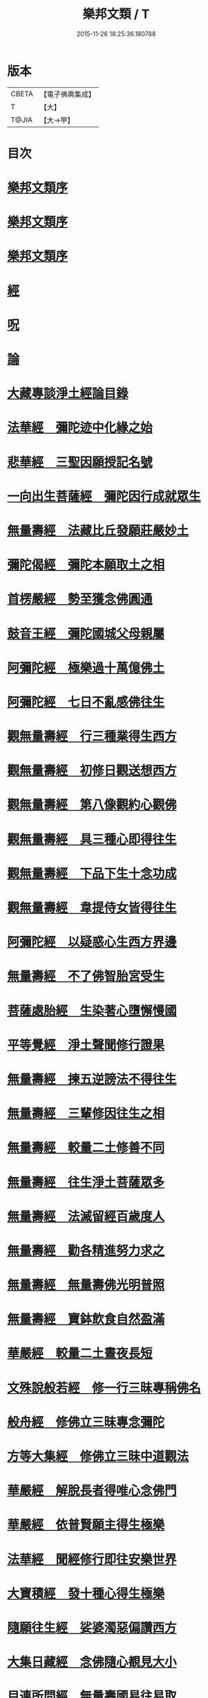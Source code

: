 #+TITLE: 樂邦文類 / T
#+DATE: 2015-11-26 18:25:36.180788
* 版本
 |     CBETA|【電子佛典集成】|
 |         T|【大】     |
 |     T@JIA|【大→甲】   |

* 目次
* [[file:KR6p0048_001.txt::001-0148a6][樂邦文類序]]
* [[file:KR6p0048_001.txt::0148c6][樂邦文類序]]
* [[file:KR6p0048_001.txt::0149a21][樂邦文類序]]
* [[file:KR6p0048_001.txt::0149c4][經]]
* [[file:KR6p0048_001.txt::0150a22][呪]]
* [[file:KR6p0048_001.txt::0150b5][論]]
* [[file:KR6p0048_001.txt::0150b13][大藏專談淨土經論目錄]]
* [[file:KR6p0048_001.txt::0151b17][法華經　彌陀迹中化緣之始]]
* [[file:KR6p0048_001.txt::0151c15][悲華經　三聖因願授記名號]]
* [[file:KR6p0048_001.txt::0152a25][一向出生菩薩經　彌陀因行成就眾生]]
* [[file:KR6p0048_001.txt::0152b10][無量壽經　法藏比丘發願莊嚴妙土]]
* [[file:KR6p0048_001.txt::0152b29][彌陀偈經　彌陀本願取土之相]]
* [[file:KR6p0048_001.txt::0152c13][首楞嚴經　勢至獲念佛圓通]]
* [[file:KR6p0048_001.txt::0153a16][鼓音王經　彌陀國城父母親屬]]
* [[file:KR6p0048_001.txt::0153b9][阿彌陀經　極樂過十萬億佛土]]
* [[file:KR6p0048_001.txt::0153c9][阿彌陀經　七日不亂感佛往生]]
* [[file:KR6p0048_001.txt::0153c29][觀無量壽經　行三種業得生西方]]
* [[file:KR6p0048_001.txt::0154a16][觀無量壽經　初修日觀送想西方]]
* [[file:KR6p0048_001.txt::0154a28][觀無量壽經　第八像觀約心觀佛]]
* [[file:KR6p0048_001.txt::0154c15][觀無量壽經　具三種心即得往生]]
* [[file:KR6p0048_001.txt::0155a1][觀無量壽經　下品下生十念功成]]
* [[file:KR6p0048_001.txt::0155a22][觀無量壽經　韋提侍女皆得往生]]
* [[file:KR6p0048_001.txt::0155b4][阿彌陀經　以疑惑心生西方界邊]]
* [[file:KR6p0048_001.txt::0155b16][無量壽經　不了佛智胎宮受生]]
* [[file:KR6p0048_001.txt::0156a1][菩薩處胎經　生染著心墮懈慢國]]
* [[file:KR6p0048_001.txt::0156a10][平等覺經　淨土聲聞修行證果]]
* [[file:KR6p0048_001.txt::0156a28][無量壽經　揀五逆謗法不得往生]]
* [[file:KR6p0048_001.txt::0156b12][無量壽經　三輩修因往生之相]]
* [[file:KR6p0048_001.txt::0156c8][無量壽經　較量二土修善不同]]
* [[file:KR6p0048_001.txt::0156c19][無量壽經　往生淨土菩薩眾多]]
* [[file:KR6p0048_001.txt::0156c29][無量壽經　法滅留經百歲度人]]
* [[file:KR6p0048_001.txt::0157a9][無量壽經　勸各精進努力求之]]
* [[file:KR6p0048_001.txt::0157a17][無量壽經　無量壽佛光明普照]]
* [[file:KR6p0048_001.txt::0157a27][無量壽經　寶鉢飲食自然盈滿]]
* [[file:KR6p0048_001.txt::0157b16][華嚴經　較量二土晝夜長短]]
* [[file:KR6p0048_001.txt::0157c8][文殊說般若經　修一行三昧專稱佛名]]
* [[file:KR6p0048_001.txt::0157c27][般舟經　修佛立三昧專念彌陀]]
* [[file:KR6p0048_001.txt::0158c12][方等大集經　修佛立三昧中道觀法]]
* [[file:KR6p0048_001.txt::0159a1][華嚴經　解脫長者得唯心念佛門]]
* [[file:KR6p0048_001.txt::0159a27][華嚴經　依普賢願主得生極樂]]
* [[file:KR6p0048_001.txt::0159c10][法華經　聞經修行即往安樂世界]]
* [[file:KR6p0048_001.txt::0159c26][大寶積經　發十種心得生極樂]]
* [[file:KR6p0048_001.txt::0160a14][隨願往生經　娑婆濁惡偏讚西方]]
* [[file:KR6p0048_001.txt::0160a21][大集日藏經　念佛隨心覩見大小]]
* [[file:KR6p0048_001.txt::0160b8][目連所問經　無量壽國易往易取]]
* [[file:KR6p0048_001.txt::0160b16][十往生經　念佛之人菩薩守護]]
* [[file:KR6p0048_001.txt::0160b21][觀佛三昧經　佛記文殊當生極樂]]
* [[file:KR6p0048_001.txt::0160b29][文殊發願經　文殊發願求生極樂]]
* [[file:KR6p0048_001.txt::0160c7][入楞伽經　佛懸記龍樹生極樂國]]
* [[file:KR6p0048_001.txt::0160c16][善信摩親經　善信厭女求生淨土]]
* [[file:KR6p0048_001.txt::0161a6][首楞嚴經　情想多少論報高下]]
* [[file:KR6p0048_001.txt::0161a21][守護國界主經　命終善惡感報優劣]]
* [[file:KR6p0048_001.txt::0161b16][無量壽修觀行供養儀軌]]
* [[file:KR6p0048_001.txt::0161c8][無量壽如來拳印真言]]
* [[file:KR6p0048_001.txt::0161c19][無量壽如來根本印真言]]
* [[file:KR6p0048_001.txt::0162a11][無量壽如來心真言]]
* [[file:KR6p0048_001.txt::0162a16][烏瑟膩沙最勝總持經]]
* [[file:KR6p0048_001.txt::0162a26][無量壽如來總持法門]]
* [[file:KR6p0048_001.txt::0162b11][不空羂索神變真言經一字真言]]
* [[file:KR6p0048_001.txt::0162b19][溥遍解脫心真言]]
* [[file:KR6p0048_001.txt::0162c10][不空大灌頂光真言]]
* [[file:KR6p0048_001.txt::0163a7][拔一切業障根本得生淨土呪]]
* [[file:KR6p0048_001.txt::0163b5][無量壽論　往生偈及五門修法]]
* [[file:KR6p0048_001.txt::0163c4][毘婆沙論　念佛為易行道]]
* [[file:KR6p0048_001.txt::0164a9][大智度論　樂多集功德者]]
* [[file:KR6p0048_001.txt::0164a22][大智度論　釋迦彌陀各有淨穢國土]]
* [[file:KR6p0048_001.txt::0164b5][起信論　娑婆不值佛專勸念佛]]
* [[file:KR6p0048_001.txt::0164c2][思惟要略法　利鈍二根觀佛相好]]
* [[file:KR6p0048_001.txt::0164c20][阿彌陀佛尊號]]
* [[file:KR6p0048_002.txt::002-0165a13][序跋]]
* [[file:KR6p0048_002.txt::0165b17][文]]
* [[file:KR6p0048_002.txt::0165c2][讚]]
* [[file:KR6p0048_002.txt::0165c20][念佛三昧詩序]]
* [[file:KR6p0048_002.txt::0166a18][觀無量壽佛經疏序]]
* [[file:KR6p0048_002.txt::0166b10][阿彌陀經通贊疏序]]
* [[file:KR6p0048_002.txt::0166b23][阿彌陀經疏序]]
* [[file:KR6p0048_002.txt::0166c19][阿彌陀經新疏序]]
* [[file:KR6p0048_002.txt::0167a19][觀無量壽佛經序]]
* [[file:KR6p0048_002.txt::0167b3][阿彌陀經勸持序]]
* [[file:KR6p0048_002.txt::0167b29][往生西方略傳序]]
* [[file:KR6p0048_002.txt::0168b26][往生淨土懺願儀序]]
* [[file:KR6p0048_002.txt::0168c19][往生決疑行願二門序]]
* [[file:KR6p0048_002.txt::0169a6][淨土往生傳敘]]
* [[file:KR6p0048_002.txt::0169b24][念佛三昧寶王論序]]
* [[file:KR6p0048_002.txt::0169c5][華嚴念佛三昧無盡燈序]]
* [[file:KR6p0048_002.txt::0170a13][無盡燈後跋]]
* [[file:KR6p0048_002.txt::0170a17][淨業禮懺儀序]]
* [[file:KR6p0048_002.txt::0170b22][觀經九品圖後序]]
* [[file:KR6p0048_002.txt::0170c17][天台淨土十疑論序]]
* [[file:KR6p0048_002.txt::0171b3][淨土十疑論後序]]
* [[file:KR6p0048_002.txt::0171c7][直指淨土決疑集序]]
* [[file:KR6p0048_002.txt::0172b26][龍舒淨土文序]]
* [[file:KR6p0048_002.txt::0172c21][龍舒淨土文跋]]
* [[file:KR6p0048_002.txt::0172c29][淨土寶珠集序]]
* [[file:KR6p0048_002.txt::0173a29][四十八願後序]]
* [[file:KR6p0048_002.txt::0173c1][淨土警策序]]
* [[file:KR6p0048_002.txt::0173c24][淨土自信錄序]]
* [[file:KR6p0048_002.txt::0174a15][修行淨土法門後序]]
* [[file:KR6p0048_002.txt::0174b4][明師勝地論跋]]
* [[file:KR6p0048_002.txt::0174c8][寶城易記錄序]]
* [[file:KR6p0048_002.txt::0174c29][遠法師齊忌禮文序]]
* [[file:KR6p0048_002.txt::0175b2][稱讚淨土海眾詩序]]
* [[file:KR6p0048_002.txt::0175b23][西歸蓮社敘]]
* [[file:KR6p0048_002.txt::0175c10][刊往生行願略傳序]]
* [[file:KR6p0048_002.txt::0176a1][廬山白蓮社誓文]]
* [[file:KR6p0048_002.txt::0176b2][東海若]]
* [[file:KR6p0048_002.txt::0176c18][東海若後跋]]
* [[file:KR6p0048_002.txt::0177a9][弔武侍御畫佛文]]
* [[file:KR6p0048_002.txt::0177b4][結社法集文]]
* [[file:KR6p0048_002.txt::0177b20][蓮華勝會錄文]]
* [[file:KR6p0048_002.txt::0178b10][念佛防退方便文]]
* [[file:KR6p0048_002.txt::0178b16][念佛迴向發願文]]
* [[file:KR6p0048_002.txt::0178c18][念佛懺悔發願文]]
* [[file:KR6p0048_002.txt::0179a1][結蓮社普勸文]]
* [[file:KR6p0048_002.txt::0179a21][西資社同誓文]]
* [[file:KR6p0048_002.txt::0179b15][往生淨土十願文]]
* [[file:KR6p0048_002.txt::0179b21][金銀泥畫淨土變相讚]]
* [[file:KR6p0048_002.txt::0179c17][繡西方淨土㡧讚]]
* [[file:KR6p0048_002.txt::0180a3][繡阿彌陀佛讚]]
* [[file:KR6p0048_002.txt::0180a12][西方淨土讚]]
* [[file:KR6p0048_002.txt::0180b10][無量壽佛讚]]
* [[file:KR6p0048_002.txt::0180b19][畫阿彌陀像讚]]
* [[file:KR6p0048_002.txt::0180c3][李伯時畫彌陀讚]]
* [[file:KR6p0048_002.txt::0180c23][安樂國讚三十章章四句]]
* [[file:KR6p0048_002.txt::0181b26][善導和尚彌陀道場讚]]
* [[file:KR6p0048_002.txt::0181c3][白蓮咸教主真讚]]
* [[file:KR6p0048_002.txt::0181c12][傚禪月作遠公詠]]
* [[file:KR6p0048_002.txt::0181c21][遠法師贊]]
* [[file:KR6p0048_002.txt::0181c25][劉遺民贊]]
* [[file:KR6p0048_002.txt::0181c28][陶靖節贊]]
* [[file:KR6p0048_002.txt::0182a2][謝康樂贊]]
* [[file:KR6p0048_002.txt::0182a5][陸道士贊]]
* [[file:KR6p0048_002.txt::0182a8][臨行自餞]]
* [[file:KR6p0048_003.txt::003-0182b8][記碑]]
* [[file:KR6p0048_003.txt::003-0182b28][傳]]
* [[file:KR6p0048_003.txt::0182c14][龍興寺修淨土院記]]
* [[file:KR6p0048_003.txt::0183a8][岳州無姓和尚碑]]
* [[file:KR6p0048_003.txt::0183b16][畫西方淨土㡧記]]
* [[file:KR6p0048_003.txt::0183c16][錢唐白蓮社主碑]]
* [[file:KR6p0048_003.txt::0184b10][淨慈七寶彌陀像記]]
* [[file:KR6p0048_003.txt::0184c5][建彌陀寶閣記]]
* [[file:KR6p0048_003.txt::0185a6][延慶寺淨土院記]]
* [[file:KR6p0048_003.txt::0186a2][延慶重修淨土院記]]
* [[file:KR6p0048_003.txt::0186b20][開元寺三聖立像記]]
* [[file:KR6p0048_003.txt::0187a14][無量院造彌陀像記]]
* [[file:KR6p0048_003.txt::0187b25][靈山安養菴記]]
* [[file:KR6p0048_003.txt::0188a12][高宗皇帝御書蓮社記]]
* [[file:KR6p0048_003.txt::0188b27][南嶽山彌陀塔記]]
* [[file:KR6p0048_003.txt::0189a4][澄江淨土道場記]]
* [[file:KR6p0048_003.txt::0189a26][寶積蓮社畫壁記]]
* [[file:KR6p0048_003.txt::0189c9][荊王越國夫人往生記]]
* [[file:KR6p0048_003.txt::0190a28][馬侍郎往生記]]
* [[file:KR6p0048_003.txt::0190c2][廣平夫人往生記]]
* [[file:KR6p0048_003.txt::0191a29][河東鸚鵡舍利塔記]]
* [[file:KR6p0048_003.txt::0192a11][天竺五通菩薩請佛傳]]
* [[file:KR6p0048_003.txt::0192b6][蓮社始祖廬山遠法師傳]]
* [[file:KR6p0048_003.txt::0192c18][蓮社繼祖五大法師傳]]
* [[file:KR6p0048_003.txt::0193c27][梁京師法悅僧主傳]]
* [[file:KR6p0048_003.txt::0194a19][後魏壁谷神鸞法師傳]]
* [[file:KR6p0048_003.txt::0194b27][梁廬山道珍禪師傳]]
* [[file:KR6p0048_003.txt::0194c16][隋天台法智法師傳]]
* [[file:KR6p0048_003.txt::0195a7][大宋永明智覺禪師傳]]
* [[file:KR6p0048_003.txt::0195b5][梁貞節處士庾詵傳]]
* [[file:KR6p0048_003.txt::0195b21][大宋無為子楊提刑傳]]
* [[file:KR6p0048_003.txt::0195c15][大宋光州王司士傳]]
* [[file:KR6p0048_003.txt::0196a29][大宋錢唐胡宣義傳]]
* [[file:KR6p0048_003.txt::0196b28][大宋龍舒居士王虛中傳]]
* [[file:KR6p0048_003.txt::0197a2][大宋明州朱氏如一傳]]
* [[file:KR6p0048_004.txt::004-0197b13][雜文]]
* [[file:KR6p0048_004.txt::0197c20][維摩經疏示四種佛國]]
* [[file:KR6p0048_004.txt::0198b8][觀經疏明四土宗致]]
* [[file:KR6p0048_004.txt::0198c21][萬善同歸集揀示西方]]
* [[file:KR6p0048_004.txt::0200a14][彌陀通贊示西方要義]]
* [[file:KR6p0048_004.txt::0200b25][寂照集揀西方要義]]
* [[file:KR6p0048_004.txt::0201a20][西資鈔揀示偏讚西方]]
* [[file:KR6p0048_004.txt::0201c2][請四明法師住世書]]
* [[file:KR6p0048_004.txt::0201c19][復楊文公請住世書]]
* [[file:KR6p0048_004.txt::0203b23][答楊文公問]]
* [[file:KR6p0048_004.txt::0203c9][延慶募眾念佛疏]]
* [[file:KR6p0048_004.txt::0203c27][往生淨土決疑門]]
* [[file:KR6p0048_004.txt::0204c18][義學編論席解紛]]
* [[file:KR6p0048_004.txt::0205c19][淨土修因或對]]
* [[file:KR6p0048_004.txt::0206b11][淨土魔佛或對]]
* [[file:KR6p0048_004.txt::0207a21][唯心淨土說]]
* [[file:KR6p0048_004.txt::0207c16][唯心淨土文]]
* [[file:KR6p0048_004.txt::0208a20][勸修西方說]]
* [[file:KR6p0048_004.txt::0208b29][淨土略因]]
* [[file:KR6p0048_004.txt::0209b2][淨土餘說]]
* [[file:KR6p0048_004.txt::0209b25][淨土自信錄記]]
* [[file:KR6p0048_004.txt::0209c29][淨業專雜二修]]
* [[file:KR6p0048_004.txt::0210a20][辨橫竪二出]]
* [[file:KR6p0048_004.txt::0210b7][晨朝十念法]]
* [[file:KR6p0048_004.txt::0210b28][念佛方法]]
* [[file:KR6p0048_004.txt::0211a5][挍量念佛功德]]
* [[file:KR6p0048_004.txt::0211a22][往生坐禪觀法]]
* [[file:KR6p0048_004.txt::0211b21][念佛修心術]]
* [[file:KR6p0048_004.txt::0211c13][寶王論揀示往生義]]
* [[file:KR6p0048_004.txt::0212b7][念佛方便文]]
* [[file:KR6p0048_004.txt::0212c13][無常院安彌陀佛像]]
* [[file:KR6p0048_004.txt::0213a4][臨終正念訣]]
* [[file:KR6p0048_004.txt::0213b14][命終請僧念佛感應　出寶珠集]]
* [[file:KR6p0048_004.txt::0213c12][入觀睡時發願見佛]]
* [[file:KR6p0048_004.txt::0213c24][慶懺禮佛會疏]]
* [[file:KR6p0048_005.txt::005-0214a14][賦銘]]
* [[file:KR6p0048_005.txt::005-0214a18][偈]]
* [[file:KR6p0048_005.txt::005-0214a25][頌]]
* [[file:KR6p0048_005.txt::0214b17][詩]]
* [[file:KR6p0048_005.txt::0214c12][詞]]
* [[file:KR6p0048_005.txt::0214c20][神棲安養賦]]
* [[file:KR6p0048_005.txt::0215a23][進安養賦奉制文]]
* [[file:KR6p0048_005.txt::0215b1][日觀銘]]
* [[file:KR6p0048_005.txt::0215b12][畫阿彌陀佛像偈]]
* [[file:KR6p0048_005.txt::0215b28][釋華嚴賢首讚佛偈]]
* [[file:KR6p0048_005.txt::0215c20][依修多羅立往生正信偈]]
* [[file:KR6p0048_005.txt::0216c17][寫彌陀經正信發願偈]]
* [[file:KR6p0048_005.txt::0217a13][姚行婆日輪見佛偈]]
* [[file:KR6p0048_005.txt::0217b5][讚喻彌陀偈]]
* [[file:KR6p0048_005.txt::0217b12][十六觀經頌]]
** [[file:KR6p0048_005.txt::0217b13][序分]]
** [[file:KR6p0048_005.txt::0217b16][日觀]]
** [[file:KR6p0048_005.txt::0217b19][水觀]]
** [[file:KR6p0048_005.txt::0217b22][地觀]]
** [[file:KR6p0048_005.txt::0217b25][樹觀]]
** [[file:KR6p0048_005.txt::0217b28][池觀]]
** [[file:KR6p0048_005.txt::0217c2][總觀]]
** [[file:KR6p0048_005.txt::0217c5][華座]]
** [[file:KR6p0048_005.txt::0217c8][像觀]]
** [[file:KR6p0048_005.txt::0217c11][無量壽觀]]
** [[file:KR6p0048_005.txt::0217c14][觀世音觀]]
** [[file:KR6p0048_005.txt::0217c17][大勢至觀]]
** [[file:KR6p0048_005.txt::0217c20][普往生觀]]
** [[file:KR6p0048_005.txt::0217c23][雜往生觀]]
** [[file:KR6p0048_005.txt::0217c26][上品上生]]
** [[file:KR6p0048_005.txt::0217c29][上品中生]]
** [[file:KR6p0048_005.txt::0218a3][上品下生]]
** [[file:KR6p0048_005.txt::0218a6][中品上生]]
** [[file:KR6p0048_005.txt::0218a9][中品中生]]
** [[file:KR6p0048_005.txt::0218a12][中品下生]]
** [[file:KR6p0048_005.txt::0218a15][下品上生]]
** [[file:KR6p0048_005.txt::0218a18][下品中生]]
** [[file:KR6p0048_005.txt::0218a21][下品下生]]
* [[file:KR6p0048_005.txt::0218a24][十六觀頌]]
** [[file:KR6p0048_005.txt::0218a25][日觀]]
** [[file:KR6p0048_005.txt::0218a28][水觀]]
** [[file:KR6p0048_005.txt::0218b2][地觀]]
** [[file:KR6p0048_005.txt::0218b5][樹觀]]
** [[file:KR6p0048_005.txt::0218b8][池觀]]
** [[file:KR6p0048_005.txt::0218b11][總觀]]
** [[file:KR6p0048_005.txt::0218b14][華座觀]]
** [[file:KR6p0048_005.txt::0218b17][佛菩薩觀]]
** [[file:KR6p0048_005.txt::0218b20][無量壽觀]]
** [[file:KR6p0048_005.txt::0218b23][觀世音觀]]
** [[file:KR6p0048_005.txt::0218b26][大勢至觀]]
** [[file:KR6p0048_005.txt::0218b29][普往生觀]]
** [[file:KR6p0048_005.txt::0218c3][雜想觀]]
** [[file:KR6p0048_005.txt::0218c6][上輩三觀]]
** [[file:KR6p0048_005.txt::0218c9][中輩三觀]]
** [[file:KR6p0048_005.txt::0218c12][下輩三觀]]
* [[file:KR6p0048_005.txt::0218c15][十六觀頌]]
** [[file:KR6p0048_005.txt::0218c16][靈山眾會]]
** [[file:KR6p0048_005.txt::0218c18][韋提請法]]
** [[file:KR6p0048_005.txt::0218c20][1日觀]]
** [[file:KR6p0048_005.txt::0218c22][2水觀]]
** [[file:KR6p0048_005.txt::0218c24][3地觀]]
** [[file:KR6p0048_005.txt::0218c26][4樹觀]]
** [[file:KR6p0048_005.txt::0218c28][5池觀]]
** [[file:KR6p0048_005.txt::0219a1][6總觀]]
** [[file:KR6p0048_005.txt::0219a3][7座觀]]
** [[file:KR6p0048_005.txt::0219a5][8像觀]]
** [[file:KR6p0048_005.txt::0219a7][9佛觀]]
** [[file:KR6p0048_005.txt::0219a9][10觀音觀]]
** [[file:KR6p0048_005.txt::0219a11][11勢至觀]]
** [[file:KR6p0048_005.txt::0219a13][12普觀]]
** [[file:KR6p0048_005.txt::0219a15][13雜觀]]
** [[file:KR6p0048_005.txt::0219a17][14上品]]
*** [[file:KR6p0048_005.txt::0219a17][上品上生]]
*** [[file:KR6p0048_005.txt::0219a19][上品中生]]
*** [[file:KR6p0048_005.txt::0219a21][上品下生]]
** [[file:KR6p0048_005.txt::0219a23][15中品]]
*** [[file:KR6p0048_005.txt::0219a23][中品上生]]
*** [[file:KR6p0048_005.txt::0219a25][中品中生]]
*** [[file:KR6p0048_005.txt::0219a27][中品下生]]
** [[file:KR6p0048_005.txt::0219a29][16下品]]
*** [[file:KR6p0048_005.txt::0219a29][下品上生]]
*** [[file:KR6p0048_005.txt::0219b2][下品中生]]
*** [[file:KR6p0048_005.txt::0219b4][下品下生]]
* [[file:KR6p0048_005.txt::0219b6][勸化徑路修行頌]]
* [[file:KR6p0048_005.txt::0219b11][勸念佛頌]]
* [[file:KR6p0048_005.txt::0219b20][西方淨土頌]]
* [[file:KR6p0048_005.txt::0220a15][觀佛三昧頌]]
* [[file:KR6p0048_005.txt::0220a20][勸念佛頌]]
* [[file:KR6p0048_005.txt::0220b4][示陳行婆頌]]
* [[file:KR6p0048_005.txt::0220b13][勸修淨業頌]]
* [[file:KR6p0048_005.txt::0220b18][化導念佛頌]]
* [[file:KR6p0048_005.txt::0220b25][念佛心要頌]]
* [[file:KR6p0048_005.txt::0220c9][雕彌陀香像頌]]
* [[file:KR6p0048_005.txt::0220c17][頌淨土次頌辭世]]
* [[file:KR6p0048_005.txt::0220c22][稱讚西方]]
* [[file:KR6p0048_005.txt::0220c27][勸修淨土]]
* [[file:KR6p0048_005.txt::0221a1][白蓮淨社]]
* [[file:KR6p0048_005.txt::0221a4][淨業佛魔]]
* [[file:KR6p0048_005.txt::0221a7][勸修淨業]]
* [[file:KR6p0048_005.txt::0221a10][勸世念佛頌]]
* [[file:KR6p0048_005.txt::0221b2][淨土詠]]
* [[file:KR6p0048_005.txt::0221b7][念佛三昧詩]]
* [[file:KR6p0048_005.txt::0221b19][念佛三昧詩]]
* [[file:KR6p0048_005.txt::0221c15][別李祕書始興寺所居]]
* [[file:KR6p0048_005.txt::0221c21][東林寺臨水坐]]
* [[file:KR6p0048_005.txt::0221c24][弔天竺寶月大師]]
* [[file:KR6p0048_005.txt::0221c27][除夜]]
* [[file:KR6p0048_005.txt::0222a12][錢唐勝事寄江寧府主馬侍郎]]
* [[file:KR6p0048_005.txt::0222a17][瑞竹悟老種蓮]]
* [[file:KR6p0048_005.txt::0222a22][廬山白蓮社]]
* [[file:KR6p0048_005.txt::0222a27][贈彌陀道者]]
* [[file:KR6p0048_005.txt::0222b3][十六觀近體詩]]
** [[file:KR6p0048_005.txt::0222b4][日觀]]
** [[file:KR6p0048_005.txt::0222b9][水觀]]
** [[file:KR6p0048_005.txt::0222b14][地觀]]
** [[file:KR6p0048_005.txt::0222b19][樹觀]]
** [[file:KR6p0048_005.txt::0222b24][池觀]]
** [[file:KR6p0048_005.txt::0222b29][總觀]]
** [[file:KR6p0048_005.txt::0222c5][華座]]
** [[file:KR6p0048_005.txt::0222c10][像觀]]
** [[file:KR6p0048_005.txt::0222c15][真身]]
** [[file:KR6p0048_005.txt::0222c20][觀音]]
** [[file:KR6p0048_005.txt::0222c25][勢至]]
** [[file:KR6p0048_005.txt::0223a1][普觀]]
** [[file:KR6p0048_005.txt::0223a6][雜觀]]
** [[file:KR6p0048_005.txt::0223a11][上三品]]
** [[file:KR6p0048_005.txt::0223a16][中三品]]
** [[file:KR6p0048_005.txt::0223a21][下三品]]
* [[file:KR6p0048_005.txt::0223a26][廬山蓮社]]
* [[file:KR6p0048_005.txt::0223b2][次韻蓮社]]
* [[file:KR6p0048_005.txt::0223b5][廬山十八賢]]
* [[file:KR6p0048_005.txt::0223b8][懷安養故鄉詩]]
* [[file:KR6p0048_005.txt::0223c5][懷西方詩]]
* [[file:KR6p0048_005.txt::0224a2][湖州覺海彌陀閣]]
* [[file:KR6p0048_005.txt::0224a7][西歸軒]]
* [[file:KR6p0048_005.txt::0224a12][憶佛軒詩]]
* [[file:KR6p0048_005.txt::0224b22][讀往生傳有感]]
* [[file:KR6p0048_005.txt::0224b26][淨土詠史]]
** [[file:KR6p0048_005.txt::0224c5][敘佛化緣]]
** [[file:KR6p0048_005.txt::0224c10][述製作意]]
** [[file:KR6p0048_005.txt::0224c15][文殊菩薩]]
** [[file:KR6p0048_005.txt::0224c18][普賢菩薩]]
** [[file:KR6p0048_005.txt::0224c21][普慧菩薩]]
** [[file:KR6p0048_005.txt::0224c24][天親菩薩]]
** [[file:KR6p0048_005.txt::0224c27][馬鳴菩薩]]
** [[file:KR6p0048_005.txt::0225a1][龍樹菩薩]]
** [[file:KR6p0048_005.txt::0225a4][五通菩薩]]
** [[file:KR6p0048_005.txt::0225a7][廬山遠法師]]
** [[file:KR6p0048_005.txt::0225a10][南嶽思大禪師]]
** [[file:KR6p0048_005.txt::0225a13][天台智者大師]]
** [[file:KR6p0048_005.txt::0225a16][壁谷神鸞法師]]
** [[file:KR6p0048_005.txt::0225a19][京師善導和尚]]
** [[file:KR6p0048_005.txt::0225a22][新定康法師]]
** [[file:KR6p0048_005.txt::0225a25][五臺照禪師]]
** [[file:KR6p0048_005.txt::0225a28][永明智覺禪師]]
** [[file:KR6p0048_005.txt::0225b2][孤山中庸法師]]
** [[file:KR6p0048_005.txt::0225b5][四明法智法師]]
** [[file:KR6p0048_005.txt::0225b8][天竺慈雲懺主]]
** [[file:KR6p0048_005.txt::0225b11][長蘆慈覺禪師]]
** [[file:KR6p0048_005.txt::0225b14][靈芝大智律師]]
** [[file:KR6p0048_005.txt::0225b17][南昭慶常法師]]
* [[file:KR6p0048_005.txt::0225b20][和淵明歸去來兮]]
* [[file:KR6p0048_005.txt::0225c23][擬淵明歸去來]]
* [[file:KR6p0048_005.txt::0226a17][追和淵明歸去來辭]]
* [[file:KR6p0048_005.txt::0226b18][讚淨土漁家傲]]
* [[file:KR6p0048_005.txt::0228a3][讚西方漁家傲]]
* [[file:KR6p0048_005.txt::0228a8][望江南]]
** [[file:KR6p0048_005.txt::0228a9][娑婆苦]]
** [[file:KR6p0048_005.txt::0228b5][西方好]]
* [[file:KR6p0048_005.txt::0228c4][後序]]
* [[file:KR6p0048_005.txt::0229a8][懷淨土詩]]
* 卷
** [[file:KR6p0048_001.txt][樂邦文類 1]]
** [[file:KR6p0048_002.txt][樂邦文類 2]]
** [[file:KR6p0048_003.txt][樂邦文類 3]]
** [[file:KR6p0048_004.txt][樂邦文類 4]]
** [[file:KR6p0048_005.txt][樂邦文類 5]]
